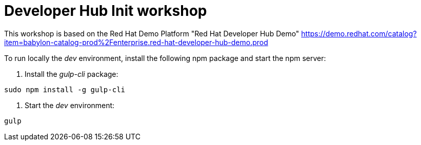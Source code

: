 # Developer Hub Init workshop

This workshop is based on the Red Hat Demo Platform "Red Hat Developer Hub Demo" 
https://demo.redhat.com/catalog?item=babylon-catalog-prod%2Fenterprise.red-hat-developer-hub-demo.prod

To run locally the _dev_ environment, install the following npm package and start the npm server:

1. Install the _gulp-cli_ package:
```bash
sudo npm install -g gulp-cli
```

2. Start the _dev_ environment:
```bash
gulp
```
